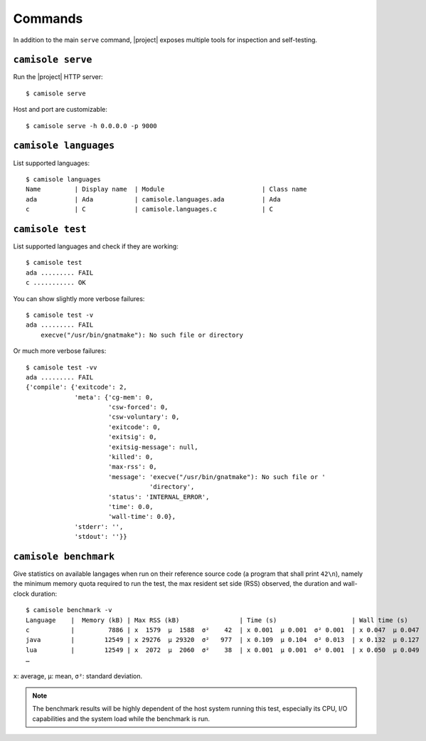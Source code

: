 Commands
========

.. highlight:: console

In addition to the main ``serve`` command, |project| exposes multiple tools
for inspection and self-testing.

.. _commands-serve:

``camisole serve``
------------------

Run the |project| HTTP server::

    $ camisole serve

Host and port are customizable::

    $ camisole serve -h 0.0.0.0 -p 9000

.. _commands-languages:

``camisole languages``
----------------------

List supported languages::

    $ camisole languages
    Name         | Display name  | Module                          | Class name
    ada          | Ada           | camisole.languages.ada          | Ada
    c            | C             | camisole.languages.c            | C

.. _commands-test:

``camisole test``
-----------------

List supported languages and check if they are working::

    $ camisole test
    ada ......... FAIL
    c ........... OK

You can show slightly more verbose failures::

    $ camisole test -v
    ada ......... FAIL
        execve("/usr/bin/gnatmake"): No such file or directory

Or much more verbose failures::

    $ camisole test -vv
    ada ......... FAIL
    {'compile': {'exitcode': 2,
                 'meta': {'cg-mem': 0,
                          'csw-forced': 0,
                          'csw-voluntary': 0,
                          'exitcode': 0,
                          'exitsig': 0,
                          'exitsig-message': null,
                          'killed': 0,
                          'max-rss': 0,
                          'message': 'execve("/usr/bin/gnatmake"): No such file or '
                                     'directory',
                          'status': 'INTERNAL_ERROR',
                          'time': 0.0,
                          'wall-time': 0.0},
                 'stderr': '',
                 'stdout': ''}}

.. _commands-benchmark:

``camisole benchmark``
----------------------

Give statistics on available langages when run on their reference source code
(a program that shall print ``42\n``), namely the minimum memory quota required
to run the test, the max resident set side (RSS) observed, the duration and
wall-clock duration::

    $ camisole benchmark -v
    Language    |  Memory (kB) | Max RSS (kB)                | Time (s)                    | Wall time (s)
    c           |         7886 | x  1579  μ  1588  σ²    42  | x 0.001  μ 0.001  σ² 0.001  | x 0.047  μ 0.047  σ² 0.005
    java        |        12549 | x 29276  μ 29320  σ²   977  | x 0.109  μ 0.104  σ² 0.013  | x 0.132  μ 0.127  σ² 0.018
    lua         |        12549 | x  2072  μ  2060  σ²    38  | x 0.001  μ 0.001  σ² 0.001  | x 0.050  μ 0.049  σ² 0.017
    …

``x``: average, ``µ``: mean, ``σ²``: standard deviation.

.. note::

   The benchmark results will be highly dependent of the host system running
   this test, especially its CPU, I/O capabilities and the system load while the
   benchmark is run.
